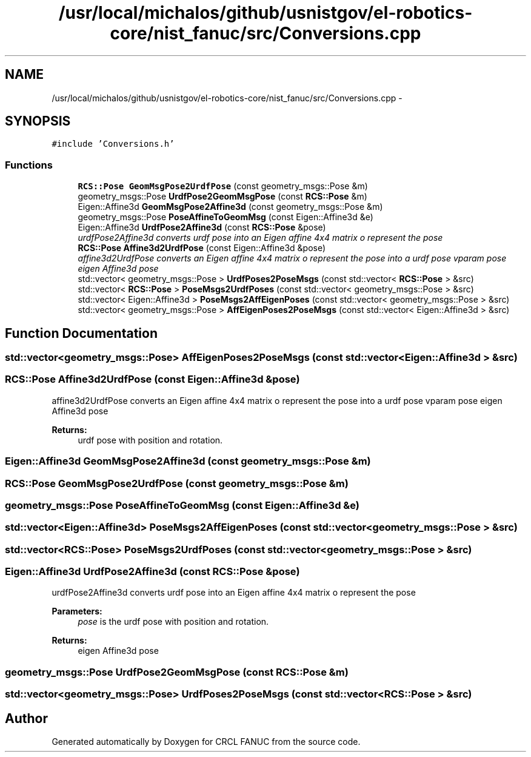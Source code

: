 .TH "/usr/local/michalos/github/usnistgov/el-robotics-core/nist_fanuc/src/Conversions.cpp" 3 "Fri Apr 15 2016" "CRCL FANUC" \" -*- nroff -*-
.ad l
.nh
.SH NAME
/usr/local/michalos/github/usnistgov/el-robotics-core/nist_fanuc/src/Conversions.cpp \- 
.SH SYNOPSIS
.br
.PP
\fC#include 'Conversions\&.h'\fP
.br

.SS "Functions"

.in +1c
.ti -1c
.RI "\fBRCS::Pose\fP \fBGeomMsgPose2UrdfPose\fP (const geometry_msgs::Pose &m)"
.br
.ti -1c
.RI "geometry_msgs::Pose \fBUrdfPose2GeomMsgPose\fP (const \fBRCS::Pose\fP &m)"
.br
.ti -1c
.RI "Eigen::Affine3d \fBGeomMsgPose2Affine3d\fP (const geometry_msgs::Pose &m)"
.br
.ti -1c
.RI "geometry_msgs::Pose \fBPoseAffineToGeomMsg\fP (const Eigen::Affine3d &e)"
.br
.ti -1c
.RI "Eigen::Affine3d \fBUrdfPose2Affine3d\fP (const \fBRCS::Pose\fP &pose)"
.br
.RI "\fIurdfPose2Affine3d converts urdf pose into an Eigen affine 4x4 matrix o represent the pose \fP"
.ti -1c
.RI "\fBRCS::Pose\fP \fBAffine3d2UrdfPose\fP (const Eigen::Affine3d &pose)"
.br
.RI "\fIaffine3d2UrdfPose converts an Eigen affine 4x4 matrix o represent the pose into a urdf pose vparam pose eigen Affine3d pose \fP"
.ti -1c
.RI "std::vector< geometry_msgs::Pose > \fBUrdfPoses2PoseMsgs\fP (const std::vector< \fBRCS::Pose\fP > &src)"
.br
.ti -1c
.RI "std::vector< \fBRCS::Pose\fP > \fBPoseMsgs2UrdfPoses\fP (const std::vector< geometry_msgs::Pose > &src)"
.br
.ti -1c
.RI "std::vector< Eigen::Affine3d > \fBPoseMsgs2AffEigenPoses\fP (const std::vector< geometry_msgs::Pose > &src)"
.br
.ti -1c
.RI "std::vector< geometry_msgs::Pose > \fBAffEigenPoses2PoseMsgs\fP (const std::vector< Eigen::Affine3d > &src)"
.br
.in -1c
.SH "Function Documentation"
.PP 
.SS "std::vector<geometry_msgs::Pose> AffEigenPoses2PoseMsgs (const std::vector< Eigen::Affine3d > &src)"

.SS "\fBRCS::Pose\fP Affine3d2UrdfPose (const Eigen::Affine3d &pose)"

.PP
affine3d2UrdfPose converts an Eigen affine 4x4 matrix o represent the pose into a urdf pose vparam pose eigen Affine3d pose 
.PP
\fBReturns:\fP
.RS 4
urdf pose with position and rotation\&. 
.RE
.PP

.SS "Eigen::Affine3d GeomMsgPose2Affine3d (const geometry_msgs::Pose &m)"

.SS "\fBRCS::Pose\fP GeomMsgPose2UrdfPose (const geometry_msgs::Pose &m)"

.SS "geometry_msgs::Pose PoseAffineToGeomMsg (const Eigen::Affine3d &e)"

.SS "std::vector<Eigen::Affine3d> PoseMsgs2AffEigenPoses (const std::vector< geometry_msgs::Pose > &src)"

.SS "std::vector<\fBRCS::Pose\fP> PoseMsgs2UrdfPoses (const std::vector< geometry_msgs::Pose > &src)"

.SS "Eigen::Affine3d UrdfPose2Affine3d (const \fBRCS::Pose\fP &pose)"

.PP
urdfPose2Affine3d converts urdf pose into an Eigen affine 4x4 matrix o represent the pose 
.PP
\fBParameters:\fP
.RS 4
\fIpose\fP is the urdf pose with position and rotation\&. 
.RE
.PP
\fBReturns:\fP
.RS 4
eigen Affine3d pose 
.RE
.PP

.SS "geometry_msgs::Pose UrdfPose2GeomMsgPose (const \fBRCS::Pose\fP &m)"

.SS "std::vector<geometry_msgs::Pose> UrdfPoses2PoseMsgs (const std::vector< \fBRCS::Pose\fP > &src)"

.SH "Author"
.PP 
Generated automatically by Doxygen for CRCL FANUC from the source code\&.
